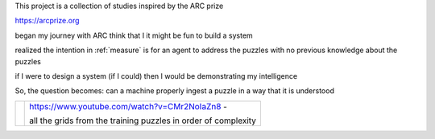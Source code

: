 This project is a collection of studies inspired by the ARC prize

https://arcprize.org

began my journey with ARC think that I it might be fun to build a system 

realized the intention in :ref:`measure` is for an agent to address the puzzles with
no previous knowledge about the puzzles

.. youtube:: CMr2NoIaZn8

if I were to design a system (if I could) then I would be demonstrating my
intelligence

So, the question becomes: can a machine properly ingest a puzzle in a way that
it is understood

.. _On the Measure of Intelligence: https://arxiv.org/pdf/1911.01547

.. |ytimg| image::  https://img.youtube.com/vi/CMr2NoIaZn8/2.jpg


.. list-table::

   * - |ytimg|
     - https://www.youtube.com/watch?v=CMr2NoIaZn8 - 

       all the grids from the training puzzles in order of complexity


